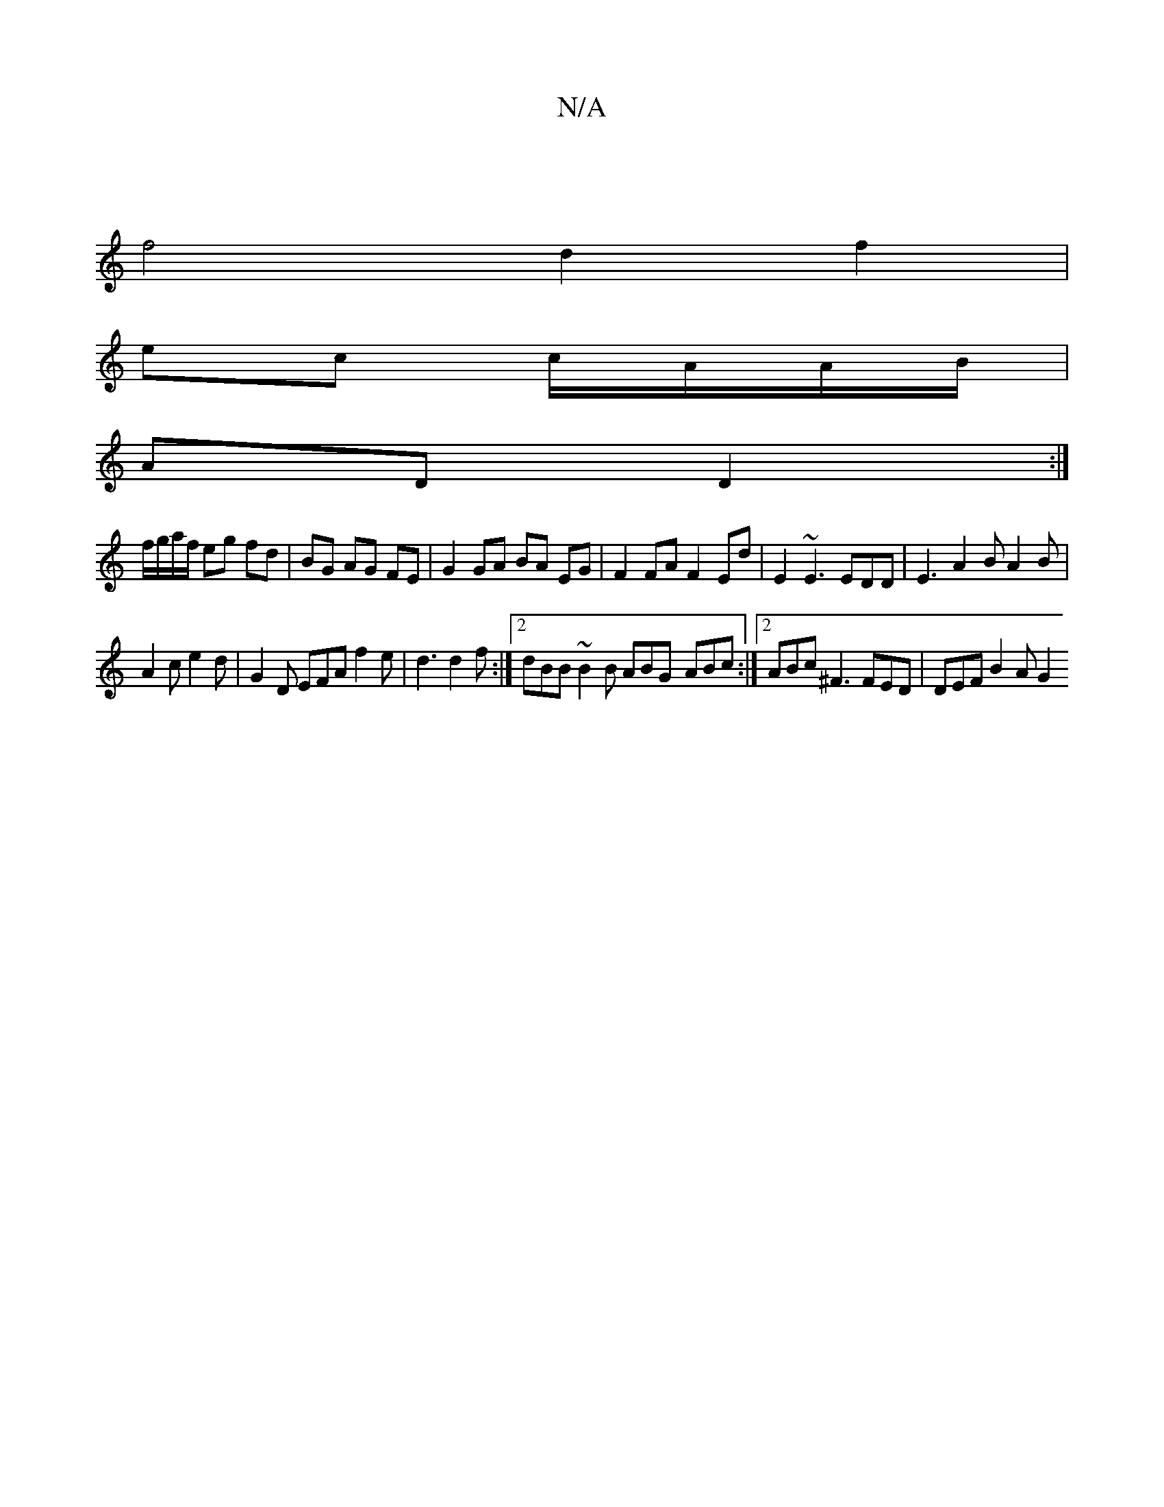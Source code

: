 X:1
T:N/A
M:4/4
R:N/A
K:Cmajor
|
f4 d2 f2 |
ec c/A/A/B/ |
AD D2 :|
f/g/a/f/ eg fd|BG AG FE|G2 GA BA EG | F2 FA F2 Ed | E2 ~E3 EDD | E3 A2 B A2 B |
A2 c e2 d|G2D EFA f2e | d3 d2 f :|2 dBB ~B2B ABG- ABc:|[2 ABc ^F3 FED | DEF B2 A G2 